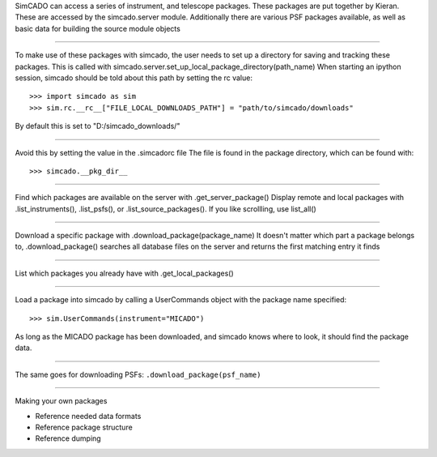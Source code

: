 .. todo:: write this doc page

SimCADO can access a series of instrument, and telescope packages. These
packages are put together by Kieran. These are accessed by the simcado.server
module.
Additionally there are various PSF packages available, as well as basic data for
building the source module objects

----

To make use of these packages with simcado, the user needs to set up a
directory for saving and tracking these packages. This is called with
simcado.server.set_up_local_package_directory(path_name)
When starting an ipython session, simcado should be told about this path by
setting the rc value::

    >>> import simcado as sim
    >>> sim.rc.__rc__["FILE_LOCAL_DOWNLOADS_PATH"] = "path/to/simcado/downloads"

By default this is set to "D:/simcado_downloads/"

----

Avoid this by setting the value in the .simcadorc file
The file is found in the package directory, which can be found with::

    >>> simcado.__pkg_dir__

----

Find which packages are available on the server with .get_server_package()
Display remote and local packages with .list_instruments(), .list_psfs(), or
.list_source_packages().
If you like scrollling, use list_all()

----

Download a specific package with .download_package(package_name)
It doesn't matter which part a package belongs to, .download_package() searches
all database files on the server and returns the first matching entry it finds

----

List which packages you already have with .get_local_packages()

----

Load a package into simcado by calling a UserCommands object with the package
name specified::

    >>> sim.UserCommands(instrument="MICADO")

As long as the MICADO package has been downloaded, and simcado knows where to
look, it should find the package data.

----

The same goes for downloading PSFs: ``.download_package(psf_name)``

----

Making your own packages

+ Reference needed data formats
+ Reference package structure
+ Reference dumping

